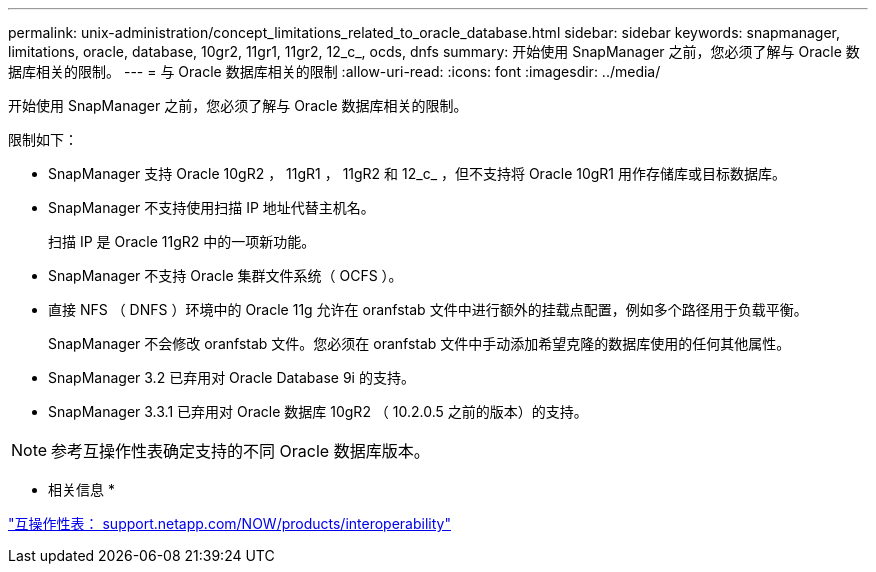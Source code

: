 ---
permalink: unix-administration/concept_limitations_related_to_oracle_database.html 
sidebar: sidebar 
keywords: snapmanager, limitations, oracle, database, 10gr2, 11gr1, 11gr2, 12_c_, ocds, dnfs 
summary: 开始使用 SnapManager 之前，您必须了解与 Oracle 数据库相关的限制。 
---
= 与 Oracle 数据库相关的限制
:allow-uri-read: 
:icons: font
:imagesdir: ../media/


[role="lead"]
开始使用 SnapManager 之前，您必须了解与 Oracle 数据库相关的限制。

限制如下：

* SnapManager 支持 Oracle 10gR2 ， 11gR1 ， 11gR2 和 12_c_ ，但不支持将 Oracle 10gR1 用作存储库或目标数据库。
* SnapManager 不支持使用扫描 IP 地址代替主机名。
+
扫描 IP 是 Oracle 11gR2 中的一项新功能。

* SnapManager 不支持 Oracle 集群文件系统（ OCFS ）。
* 直接 NFS （ DNFS ）环境中的 Oracle 11g 允许在 oranfstab 文件中进行额外的挂载点配置，例如多个路径用于负载平衡。
+
SnapManager 不会修改 oranfstab 文件。您必须在 oranfstab 文件中手动添加希望克隆的数据库使用的任何其他属性。

* SnapManager 3.2 已弃用对 Oracle Database 9i 的支持。
* SnapManager 3.3.1 已弃用对 Oracle 数据库 10gR2 （ 10.2.0.5 之前的版本）的支持。



NOTE: 参考互操作性表确定支持的不同 Oracle 数据库版本。

* 相关信息 *

http://support.netapp.com/NOW/products/interoperability/["互操作性表： support.netapp.com/NOW/products/interoperability"]
